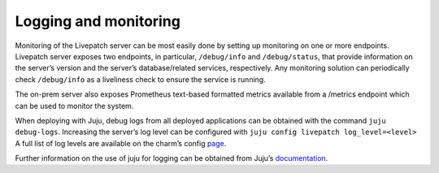 Logging and monitoring
######################

Monitoring of the Livepatch server can be most easily done by setting up
monitoring on one or more endpoints. Livepatch server exposes two
endpoints, in particular, ``/debug/info`` and ``/debug/status``, that
provide information on the server’s version and the server’s
database/related services, respectively. Any monitoring solution can
periodically check ``/debug/info`` as a liveliness check to ensure the
service is running.

The on-prem server also exposes Prometheus text-based formatted metrics
available from a /metrics endpoint which can be used to monitor the
system.

When deploying with Juju, debug logs from all deployed applications can
be obtained with the command ``juju debug-logs``. Increasing the
server’s log level can be configured with
``juju config livepatch log_level=<level>`` A full list of log levels
are available on the charm’s config
`page <https://charmhub.io/canonical-livepatch-server/configure#log_level>`__.

Further information on the use of juju for logging can be obtained from
Juju’s `documentation <https://juju.is/docs/olm/juju-debug-log>`__.
